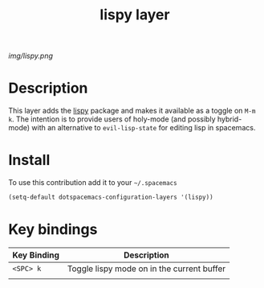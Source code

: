 #+TITLE: lispy layer
#+HTML_HEAD_EXTRA: <link rel="stylesheet" type="text/css" href="../css/readtheorg.css" />

#+CAPTION: logo

# The maximum height of the logo should be 200 pixels.
[[img/lispy.png]]

* Table of Contents                                        :TOC_4_org:noexport:
 - [[Description][Description]]
 - [[Install][Install]]
 - [[Key bindings][Key bindings]]

* Description
This layer adds the [[https://github.com/abo-abo/lispy][lispy]] package and makes it available as a toggle on =M-m k=.
The intention is to provide users of holy-mode (and possibly hybrid-mode) with
an alternative to =evil-lisp-state= for editing lisp in spacemacs. 

* Install
To use this contribution add it to your =~/.spacemacs=

#+begin_src emacs-lisp
  (setq-default dotspacemacs-configuration-layers '(lispy))
#+end_src

* Key bindings

| Key Binding | Description                                |
|-------------+--------------------------------------------|
| ~<SPC> k~   | Toggle lispy mode on in the current buffer |
|             |                                            |

